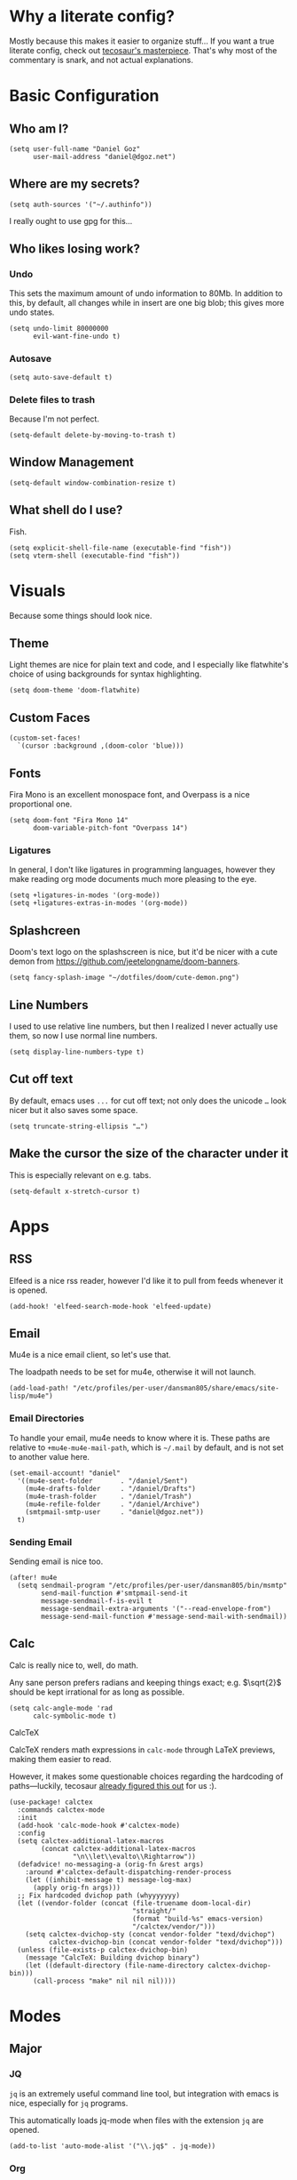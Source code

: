 * Why a literate config?
Mostly because this makes it easier to organize stuff… If you want a true literate config, check out [[https:tecosaur.github.io/emacs-config/config.html][tecosaur's masterpiece]]. That's why most of the commentary is snark, and not actual explanations.
* Basic Configuration
** Who am I?
#+begin_src elisp
(setq user-full-name "Daniel Goz"
      user-mail-address "daniel@dgoz.net")
#+end_src
** Where are my secrets?
#+begin_src elisp
(setq auth-sources '("~/.authinfo"))
#+end_src
I really ought to use gpg for this...
** Who likes losing work?
*** Undo
This sets the maximum amount of undo information to 80Mb. In addition to this, by default, all changes while in insert are one big blob; this gives more undo states.
#+begin_src elisp
(setq undo-limit 80000000
      evil-want-fine-undo t)
#+end_src
*** Autosave
#+begin_src elisp
(setq auto-save-default t)
#+end_src
*** Delete files to trash
Because I'm not perfect.
#+begin_src elisp
(setq-default delete-by-moving-to-trash t)
#+end_src
** Window Management
#+begin_src elisp
(setq-default window-combination-resize t)
#+end_src
** What shell do I use?
Fish.
#+begin_src elisp
(setq explicit-shell-file-name (executable-find "fish"))
(setq vterm-shell (executable-find "fish"))
#+end_src
* Visuals
Because some things should look nice.
** Theme
Light themes are nice for plain text and code, and I especially like flatwhite's choice of using backgrounds for syntax highlighting.
#+begin_src elisp
(setq doom-theme 'doom-flatwhite)
#+end_src
** Custom Faces
#+begin_src elisp
(custom-set-faces!
  `(cursor :background ,(doom-color 'blue)))
#+end_src
** Fonts
Fira Mono is an excellent monospace font, and Overpass is a nice proportional one.
#+begin_src elisp
(setq doom-font "Fira Mono 14"
      doom-variable-pitch-font "Overpass 14")
#+end_src
*** Ligatures
In general, I don't like ligatures in programming languages, however they make reading org mode documents much more pleasing to the eye.
#+begin_src elisp
(setq +ligatures-in-modes '(org-mode))
(setq +ligatures-extras-in-modes '(org-mode))
#+end_src
** Splashcreen
Doom's text logo on the splashscreen is nice, but it'd be nicer with a cute demon from [[https://github.com/jeetelongname/doom-banners]].
[[file:cute-demon.png]]
#+begin_src elisp
(setq fancy-splash-image "~/dotfiles/doom/cute-demon.png")
#+end_src
** Line Numbers
I used to use relative line numbers, but then I realized I never actually use them, so now I use normal line numbers.
#+begin_src elisp
(setq display-line-numbers-type t)
#+end_src
** Cut off text
By default, emacs uses =...= for cut off text; not only does the unicode =…= look nicer but it also saves some space.
#+begin_src elisp
(setq truncate-string-ellipsis "…")
#+end_src
** Make the cursor the size of the character under it
This is especially relevant on e.g. tabs.
#+begin_src elisp
(setq-default x-stretch-cursor t)
#+end_src
* Apps
** RSS
Elfeed is a nice rss reader, however I'd like it to pull from feeds whenever it is opened.
#+begin_src elisp
(add-hook! 'elfeed-search-mode-hook 'elfeed-update)
#+end_src
** Email
Mu4e is a nice email client, so let's use that.

The loadpath needs to be set for mu4e, otherwise it will not launch.
#+begin_src elisp
(add-load-path! "/etc/profiles/per-user/dansman805/share/emacs/site-lisp/mu4e")
#+end_src
*** Email Directories
To handle your email, mu4e needs to know where it is. These paths are relative to =+mu4e-mu4e-mail-path=, which is =~/.mail= by default, and is not set to another value here.
#+begin_src elisp
(set-email-account! "daniel"
  '((mu4e-sent-folder       . "/daniel/Sent")
    (mu4e-drafts-folder     . "/daniel/Drafts")
    (mu4e-trash-folder      . "/daniel/Trash")
    (mu4e-refile-folder     . "/daniel/Archive")
    (smtpmail-smtp-user     . "daniel@dgoz.net"))
  t)
#+end_src
*** Sending Email
Sending email is nice too.
#+begin_src elisp
(after! mu4e
  (setq sendmail-program "/etc/profiles/per-user/dansman805/bin/msmtp"
        send-mail-function #'smtpmail-send-it
        message-sendmail-f-is-evil t
        message-sendmail-extra-arguments '("--read-envelope-from")
        message-send-mail-function #'message-send-mail-with-sendmail))
#+end_src
** Calc
Calc is really nice to, well, do math.

Any sane person prefers radians and keeping things exact; e.g. $\sqrt{2}$ should be kept irrational for as long as possible.
#+begin_src elisp
(setq calc-angle-mode 'rad
      calc-symbolic-mode t)
#+end_src
**** CalcTeX
CalcTeX renders math expressions in =calc-mode= through LaTeX previews, making them easier to read.

However, it makes some questionable choices regarding the hardcoding of paths—luckily, tecosaur [[https:tecosaur.github.io/emacs-config/config.html#calc-calctex][already figured this out]] for us :).
#+begin_src elisp
(use-package! calctex
  :commands calctex-mode
  :init
  (add-hook 'calc-mode-hook #'calctex-mode)
  :config
  (setq calctex-additional-latex-macros
        (concat calctex-additional-latex-macros
                "\n\\let\\evalto\\Rightarrow"))
  (defadvice! no-messaging-a (orig-fn &rest args)
    :around #'calctex-default-dispatching-render-process
    (let ((inhibit-message t) message-log-max)
      (apply orig-fn args)))
  ;; Fix hardcoded dvichop path (whyyyyyyy)
  (let ((vendor-folder (concat (file-truename doom-local-dir)
                               "straight/"
                               (format "build-%s" emacs-version)
                               "/calctex/vendor/")))
    (setq calctex-dvichop-sty (concat vendor-folder "texd/dvichop")
          calctex-dvichop-bin (concat vendor-folder "texd/dvichop")))
  (unless (file-exists-p calctex-dvichop-bin)
    (message "CalcTeX: Building dvichop binary")
    (let ((default-directory (file-name-directory calctex-dvichop-bin)))
      (call-process "make" nil nil nil))))
#+end_src
* Modes
** Major
*** JQ
=jq= is an extremely useful command line tool, but integration with emacs is nice, especially for =jq= programs.

This automatically loads jq-mode when files with the extension =jq= are opened.
#+begin_src elisp
(add-to-list 'auto-mode-alist '("\\.jq$" . jq-mode))
#+end_src
*** Org
**** Org Directory
This controls where org files are stored.
#+begin_src elisp
(setq org-directory "~/org/")
#+end_src
** Minor
*** Writeroom
Writeroom mode is great for focusing on writing, but is even greater when the cursor stayed vertically centered.
#+begin_src elisp
(add-hook! 'writeroom-mode-hook
  (if writeroom-mode
      (add-hook 'post-command-hook #'recenter nil t)
    (remove-hook 'post-command-hook #'recenter t)))
#+end_src
*** Evil Snipe
Evil snipe is great at quickly getting to something, but only being able to do it across a line is annoying.
#+begin_src elisp
(setq evil-snipe-scope 'visible
      evil-snipe-repeat-scope 'whole-buffer)
#+end_src
*** Git Auto Commit
Git auto commit is great, but it's even nicer to automatically push to remotes, and write your own summaries.
#+begin_src elisp
(setq gac-automatically-push-p t
      gac-ask-for-summary-p t)
#+end_src
* Keybinds
#+begin_src elisp
(map! :leader
      :desc "Mixed-pitch mode"
      "t m" #'mixed-pitch-mode)

(map! :leader
      :desc "Take a screenshot"
      "S" #'screenshot)

(map! :leader
      :desc "Show top level keybinds"
      "h b T" #'tlk/show)

#+end_src
